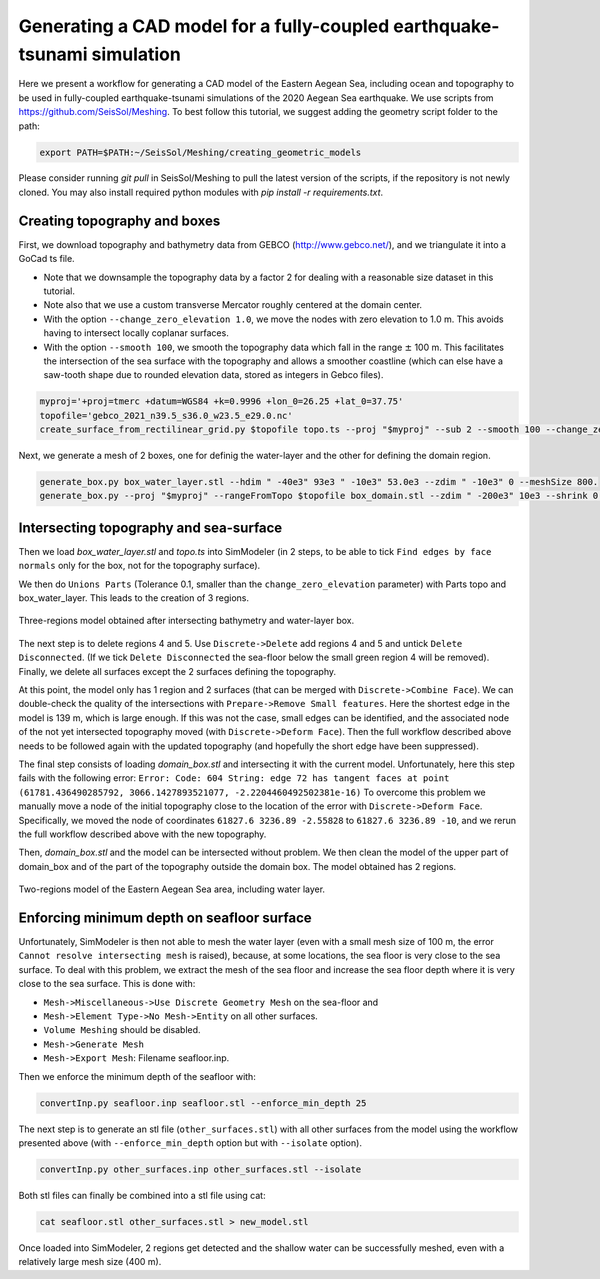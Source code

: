Generating a CAD model for a fully-coupled earthquake-tsunami simulation
==========================================================================

Here we present a workflow for generating a CAD model of the Eastern Aegean Sea, including ocean and topography to be used in fully-coupled earthquake-tsunami simulations of the 2020 Aegean Sea earthquake.
We use scripts from https://github.com/SeisSol/Meshing. To best follow this tutorial, we suggest adding the geometry script folder to the path:

.. code-block:: bash

    export PATH=$PATH:~/SeisSol/Meshing/creating_geometric_models

Please consider running `git pull` in SeisSol/Meshing to pull the latest version of the scripts, if the repository is not newly cloned.
You may also install required python modules with `pip install -r requirements.txt`.


Creating topography and boxes
-------------------------------

First, we download topography and bathymetry data from GEBCO
(`http://www.gebco.net/ <http://www.gebco.net/>`__), and we triangulate it into a GoCad ts file.

- Note that we downsample the topography data by a factor 2 for dealing with a reasonable size dataset in this tutorial.
- Note also that we use a custom transverse Mercator roughly centered at the domain center.
- With the option ``--change_zero_elevation 1.0``, we move the nodes with zero elevation to 1.0 m. This avoids having to intersect locally coplanar surfaces.
- With the option ``--smooth 100``, we smooth the topography data which fall in the range :math:`\pm` 100 m. This facilitates the intersection of the sea surface with the topography and allows a smoother coastline (which can else have a saw-tooth shape due to rounded elevation data, stored as integers in Gebco files).

.. code-block:: bash

    myproj='+proj=tmerc +datum=WGS84 +k=0.9996 +lon_0=26.25 +lat_0=37.75'
    topofile='gebco_2021_n39.5_s36.0_w23.5_e29.0.nc'
    create_surface_from_rectilinear_grid.py $topofile topo.ts --proj "$myproj" --sub 2 --smooth 100 --change_zero_elevation 1.0


Next, we generate a mesh of 2 boxes, one for definig the water-layer and the other for defining the domain region.

.. code-block:: bash

    generate_box.py box_water_layer.stl --hdim " -40e3" 93e3 " -10e3" 53.0e3 --zdim " -10e3" 0 --meshSize 800.
    generate_box.py --proj "$myproj" --rangeFromTopo $topofile box_domain.stl --zdim " -200e3" 10e3 --shrink 0.9


Intersecting topography and sea-surface
----------------------------------------

Then we load `box_water_layer.stl` and `topo.ts` into SimModeler (in 2 steps, to be able to tick ``Find edges by face normals`` only for the box, not for the topography surface).

We then do ``Unions Parts`` (Tolerance 0.1, smaller than the ``change_zero_elevation`` parameter) with Parts topo and box_water_layer.
This leads to the creation of 3 regions.


.. figure:: LatexFigures/Samos_intersected.png
   :alt: Three-regions model obtained after intersecting bathymetry and water-layer box.
   :width: 11.00000cm
   :align: center

   Three-regions model obtained after intersecting bathymetry and water-layer box.


The next step is to delete regions 4 and 5. Use ``Discrete->Delete`` add regions 4 and 5 and untick ``Delete Disconnected``.
(If we tick ``Delete Disconnected`` the sea-floor below the small green region 4 will be removed).
Finally, we delete all surfaces except the 2 surfaces defining the topography.

At this point, the model only has 1 region and 2 surfaces (that can be merged with ``Discrete->Combine Face``).
We can double-check the quality of the intersections with ``Prepare->Remove Small features``.
Here the shortest edge in the model is 139 m, which is large enough.
If this was not the case, small edges can be identified, and the associated node of the not yet intersected topography moved (with ``Discrete->Deform Face``).
Then the full workflow described above needs to be followed again with the updated topography (and hopefully the short edge have been suppressed).


The final step consists of loading `domain_box.stl` and intersecting it with the current model.
Unfortunately, here this step fails with the following error:
``Error: Code: 604 String: edge 72 has tangent faces at point (61781.436490285792, 3066.1427893521077, -2.2204460492502381e-16)``
To overcome this problem we manually move a node of the initial topography close to the location of the error with ``Discrete->Deform Face``.
Specifically, we moved the node of coordinates ``61827.6 3236.89 -2.55828`` to ``61827.6 3236.89 -10``, and we rerun the full workflow described above with the new topography.

Then, `domain_box.stl` and the model can be intersected without problem.
We then clean the model of the upper part of domain_box and of the part of the topography outside the domain box.
The model obtained has 2 regions.


.. figure:: LatexFigures/Samos_2regions.png
   :alt: Two-regions model of the Eastern Aegean Sea area, including water layer.
   :width: 11.00000cm
   :align: center

   Two-regions model of the Eastern Aegean Sea area, including water layer.

Enforcing minimum depth on seafloor surface
-----------------------------------------------

Unfortunately, SimModeler is then not able to mesh the water layer (even with a small mesh size of 100 m, the error ``Cannot resolve intersecting mesh`` is raised), because,
at some locations, the sea floor is very close to the sea surface.
To deal with this problem, we extract the mesh of the sea floor and increase the sea floor depth where it is very close to the sea surface.
This is done with:

- ``Mesh->Miscellaneous->Use Discrete Geometry Mesh`` on the sea-floor and 
- ``Mesh->Element Type->No Mesh->Entity`` on all other surfaces.
- ``Volume Meshing`` should be disabled.
- ``Mesh->Generate Mesh``
- ``Mesh->Export Mesh``: Filename seafloor.inp.

Then we enforce the minimum depth of the seafloor with:

.. code-block:: bash

    convertInp.py seafloor.inp seafloor.stl --enforce_min_depth 25

The next step is to generate an stl file (``other_surfaces.stl``) with all other surfaces from the model using the workflow presented above (with ``--enforce_min_depth`` option but with ``--isolate`` option).

.. code-block:: bash

    convertInp.py other_surfaces.inp other_surfaces.stl --isolate

Both stl files can finally be combined into a stl file using cat:

.. code-block:: bash

    cat seafloor.stl other_surfaces.stl > new_model.stl

Once loaded into SimModeler, 2 regions get detected and the shallow water can be successfully meshed, even with a relatively large mesh size (400 m).
